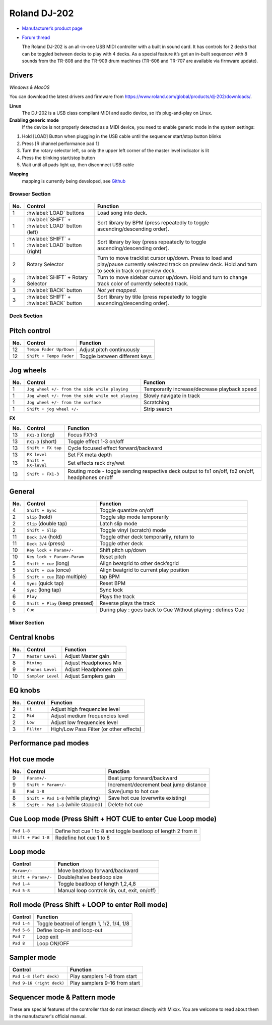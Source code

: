 Roland DJ-202
=============


.. figure:: ../../_static/controllers/roland_dj_202.jpg
   :align: center
   :width: 100%
   :figwidth: 100%
   :alt: Roland DJ-505 (schematic view)
   :figclass: pretty-figures


-  `Manufacturer’s product page <https://www.roland.com/global/products/dj-202/>`__
-  `Forum thread <https://mixxx.discourse.group/t/mapping-the-roland-rj-202/17099>`__


   The Roland DJ-202 is an all-in-one USB MIDI controller with a built in sound card. It has controls for 2 decks that can be toggled between decks to play with 4 decks. As a special feature it’s got an in-built sequencer with 8 sounds from the TR-808 and the TR-909 drum machines (TR-606 and TR-707 are available via firmware update).


Drivers
-------

*Windows & MacOS*

You can download the latest drivers and firmware from https://www.roland.com/global/products/dj-202/downloads/.

**Linux**
   The DJ-202 is a USB class compliant MIDI and audio device, so it’s
   plug-and-play on Linux.

**Enabling generic mode**
   If the device is not properly detected as a MIDI device, you need to enable generic mode in the system settings:

1. Hold [LOAD] Button when plugging in the USB cable until the sequencer
   start/stop button blinks
2. Press [R channel performance pad 1]
3. Turn the rotary selector left, so only the upper left corner of the master level indicator is lit
4. Press the blinking start/stop button
5. Wait until all pads light up, then disconnect USB cable

**Mapping**
   mapping is currently being developed, see
   `Github <https://github.com/Lykos153/mixxx/tree/Mapping-DJ-202>`__

Browser Section
~~~~~~~~~~~~~~~

.. figure:: ../../_static/controllers/roland_dj_202_browser.svg
   :align: center
   :width: 45%
   :figwidth: 100%
   :alt: Roland DJ-505 (schematic view)
   :figclass: pretty-figures
.. 

========  ==================================================  ==========================================
No.       Control                                             Function
========  ==================================================  ==========================================
1         :hwlabel:`LOAD` buttons                             Load song into deck.
1         :hwlabel:`SHIFT` + :hwlabel:`LOAD` button (left)    Sort library by BPM (press repeatedly to toggle ascending/descending order).
1         :hwlabel:`SHIFT` + :hwlabel:`LOAD` button (right)   Sort library by key (press repeatedly to toggle ascending/descending order).
2         Rotary Selector                                     Turn to move tracklist cursor up/down. Press to load and play/pause currently selected track on preview deck. Hold and turn to seek in track on preview deck.
2         :hwlabel:`SHIFT` + Rotary Selector                  Turn to move sidebar cursor up/down. Hold and turn to change track color of currently selected track.
3         :hwlabel:`BACK` button                              *Not yet mapped.*
3         :hwlabel:`SHIFT` + :hwlabel:`BACK` button           Sort library by title (press repeatedly  to toggle ascending/descending order).
========  ==================================================  ==========================================



Deck Section
~~~~~~~~~~~~

.. figure:: ../../_static/controllers/roland_dj_202_deck.svg
   :align: center
   :width: 45%
   :figwidth: 100%
   :alt: Roland DJ-505 (schematic view)
   :figclass: pretty-figures

Pitch control
-------------
========  =======================  =============================
No.       Control                  Function
========  =======================  =============================
12        ``Tempo Fader Up/Down``  Adjust pitch continuously
12        ``Shift + Tempo Fader``  Toggle between different keys
========  =======================  =============================


Jog wheels
----------

========  ==================================================  ============================================
No.       Control                                             Function
========  ==================================================  ============================================
1         ``Jog wheel +/- from the side while playing``       Temporarily increase/decrease playback speed
1         ``Jog wheel +/- from the side while not playing``   Slowly navigate in track
1         ``Jog wheel +/- from the surface``                  Scratching
1         ``Shift + jog wheel +/-``                           Strip search
========  ==================================================  ============================================

**FX**

========  ====================================  ============================================
No.       Control                               Function
========  ====================================  ============================================
13        ``FX1-3`` (long)                      Focus FX1-3
13        ``FX1-3`` (short)                     Toggle effect 1-3 on/off
13        ``Shift + FX tap``                    Cycle focused effect forward/backward
13        ``FX level``                          Set FX meta depth
13        ``Shift + FX-level``                  Set effects rack dry/wet
13         ``Shift + FX1-3``                     Routing mode - toggle sending respective deck output to fx1 on/off, fx2 on/off, headphones on/off
========  ====================================  ============================================


General
-------

========  ====================================  ============================================
No.       Control                               Function
========  ====================================  ============================================
4         ``Shift + Sync``                      Toggle quantize on/off
2         ``Slip`` (hold)                       Toggle slip mode temporarily
2         ``Slip`` (double tap)                 Latch slip mode
2         ``Shift + Slip``                      Toggle vinyl (scratch) mode
11        ``Deck 3/4`` (hold)                   Toggle other deck temporarily, return to
11        ``Deck 3/4`` (press)                  Toggle other deck
10        ``Key lock + Param+/-``               Shift pitch up/down
10        ``Key lock + Param+-Param``           Reset pitch
5         ``Shift + cue`` (long)                Align beatgrid to other deck’sgrid
5         ``Shift + cue`` (once)                Align beatgrid to current play position
5         ``Shift + cue`` (tap multiple)        tap BPM
4         ``Sync`` (quick tap)                  Reset BPM
4         ``Sync`` (long  tap)                  Sync lock
6         ``Play``                              Plays the track
6         ``Shift + Play`` (keep pressed)       Reverse plays the track
5         ``Cue``                               During play : goes back to Cue Without playing : defines Cue
========  ====================================  ============================================

Mixer Section
~~~~~~~~~~~~~

.. figure:: ../../_static/controllers/roland_dj_202_mixer.svg
   :align: center
   :width: 45%
   :figwidth: 100%
   :alt: Roland DJ-505 (schematic view)
   :figclass: pretty-figures

Central knobs
-------------

========  ====================================  ============================================
No.       Control                               Function
========  ====================================  ============================================
7         ``Master Level``                      | Adjust Master gain
8         ``Mixing``                            | Adjust Headphones Mix
9         ``Phones Level``                      | Adjust Headphones gain
10         ``Sampler Level``                     | Adjust Samplers gain
========  ====================================  ============================================

EQ knobs
--------

========  ====================================  ============================================
No.       Control                               Function
========  ====================================  ============================================
2         ``Hi``                                Adjust high frequencies level
2         ``Mid``                               Adjust medium frequencies level
2         ``Low``                               Adjust low frequencies level
3         ``Filter``                            High/Low Pass Filter (or other effects)
========  ====================================  ============================================

Performance pad modes
---------------------



Hot cue mode
------------

========  ====================================  ============================================
No.       Control                               Function
========  ====================================  ============================================
9         ``Param+/-``                          Beat jump forward/backward
9         ``Shift + Param+/-``                  Increment/decrement beat jump
                                                distance
8         ``Pad 1-8``                           Save/jump to hot cue
8         ``Shift + Pad 1-8`` (while playing)   Save hot cue (overwrite existing)
8         ``Shift + Pad 1-8`` (while stopped)   Delete hot cue
========  ====================================  ============================================

Cue Loop mode (Press Shift + HOT CUE to enter Cue Loop mode)
------------------------------------------------------------

==================== =============================================================
``Pad 1-8``          Define hot cue 1 to 8 and toggle beatloop of length 2 from it
``Shift + Pad 1-8``  Redefine hot cue 1 to 8
==================== =============================================================

Loop mode
---------

====================  ============================================
Control               Function
====================  ============================================
``Param+/-``          Move beatloop forward/backward
``Shift + Param+/-``  Double/halve beatloop size
``Pad 1-4``           Toggle beatloop of length 1,2,4,8
``Pad 5-8``           Manual loop controls (in, out, exit, on/off)
====================  ============================================

Roll mode (Press Shift + LOOP to enter Roll mode)
-------------------------------------------------

====================  ==========================================
Control               Function
====================  ==========================================
``Pad 1-4``           Toggle beatrool of length 1, 1/2, 1/4, 1/8
``Pad 5-6``           Define loop-in and loop-out
``Pad 7``             Loop exit
``Pad 8``             Loop ON/OFF
====================  ==========================================

Sampler mode
------------

=========================  =============================
Control                    Function
=========================  =============================
``Pad 1-8 (left deck)``    Play samplers 1-8 from start
``Pad 9-16 (right deck)``  Play samplers 9-16 from start
=========================  =============================

Sequencer mode & Pattern mode
-----------------------------

These are special features of the controller that do not interact directly with Mixxx. You are welcome to read about them in the manufacturer's official manual.


.. Authors - Sébastien Guyot (BSDguy389), Jhade Williamson (evoixmr)
